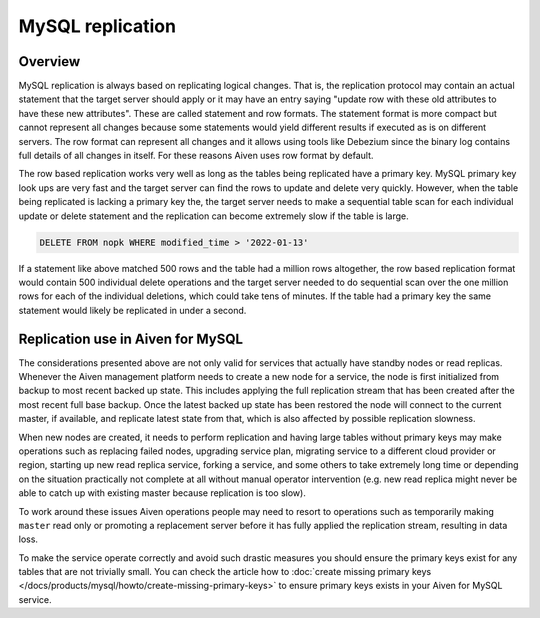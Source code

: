 MySQL replication
=================

Overview
--------

MySQL replication is always based on replicating logical changes. That is, the replication protocol may contain an actual statement that the target server should apply or it may have an entry saying "update row with these old attributes to have these new attributes". These are called statement and row formats. 
The statement format is more compact but cannot represent all changes because some statements would yield different results if executed as is on different servers. The row format can represent all changes and it allows using tools like Debezium since the binary log contains full details of all changes in itself. For these reasons Aiven uses row format by default. 

The row based replication works very well as long as the tables being replicated have a primary key. MySQL primary key look ups are very fast and the target server can find the rows to update and delete very quickly. However, when the table being replicated is lacking a primary key the, the target server needs to make a sequential table scan for each individual update or delete statement and the replication can become extremely slow if the table is large.

.. code::

    DELETE FROM nopk WHERE modified_time > '2022-01-13' 

If a statement like above matched 500 rows and the table had a million rows altogether, the row based replication format would contain 500 individual delete operations and the target server needed to do sequential scan over the one million rows for each of the individual deletions, which could take tens of minutes. If the table had a primary key the same statement would likely be replicated in under a second.

Replication use in Aiven for MySQL
----------------------------------

The considerations presented above are not only valid for services that actually have standby nodes or read replicas. Whenever the Aiven management platform needs to create a new node for a service, the node is first initialized from backup to most recent backed up state. This includes applying the full replication stream that has been created after the most recent full base backup. Once the latest backed
up state has been restored the node will connect to the current master, if available, and replicate latest state from that, which is also affected by possible replication slowness.

When new nodes are created, it needs to perform replication and having large tables without primary keys may make operations such as replacing failed nodes, upgrading service plan, migrating service to a different cloud provider or region, starting up new read replica service, forking a service, and some others to take extremely long time or depending on the situation practically not complete at all without manual operator intervention (e.g. new read replica might never be able to catch up with existing master because replication is too slow). 

To work around these issues Aiven operations people may need to resort to operations such as temporarily making ``master`` read only or promoting a replacement server before it has fully applied the replication stream, resulting in data loss. 

To make the service operate correctly and avoid such drastic measures you should ensure the primary keys exist for any tables that are not trivially small. You can check the article how to :doc:`create missing primary keys </docs/products/mysql/howto/create-missing-primary-keys>` to ensure primary keys exists in your Aiven for MySQL service.
